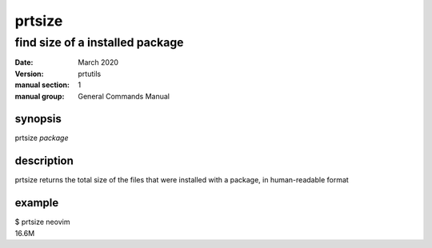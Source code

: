 -------
prtsize
-------

find size of a installed package
================================

:date: March 2020
:version: prtutils
:manual section: 1
:manual group: General Commands Manual

synopsis
--------
prtsize `package`

description
-----------
prtsize returns the total size of the files that were installed with a package, in human-readable format

example
-------
|    $ prtsize neovim
|    16.6M
